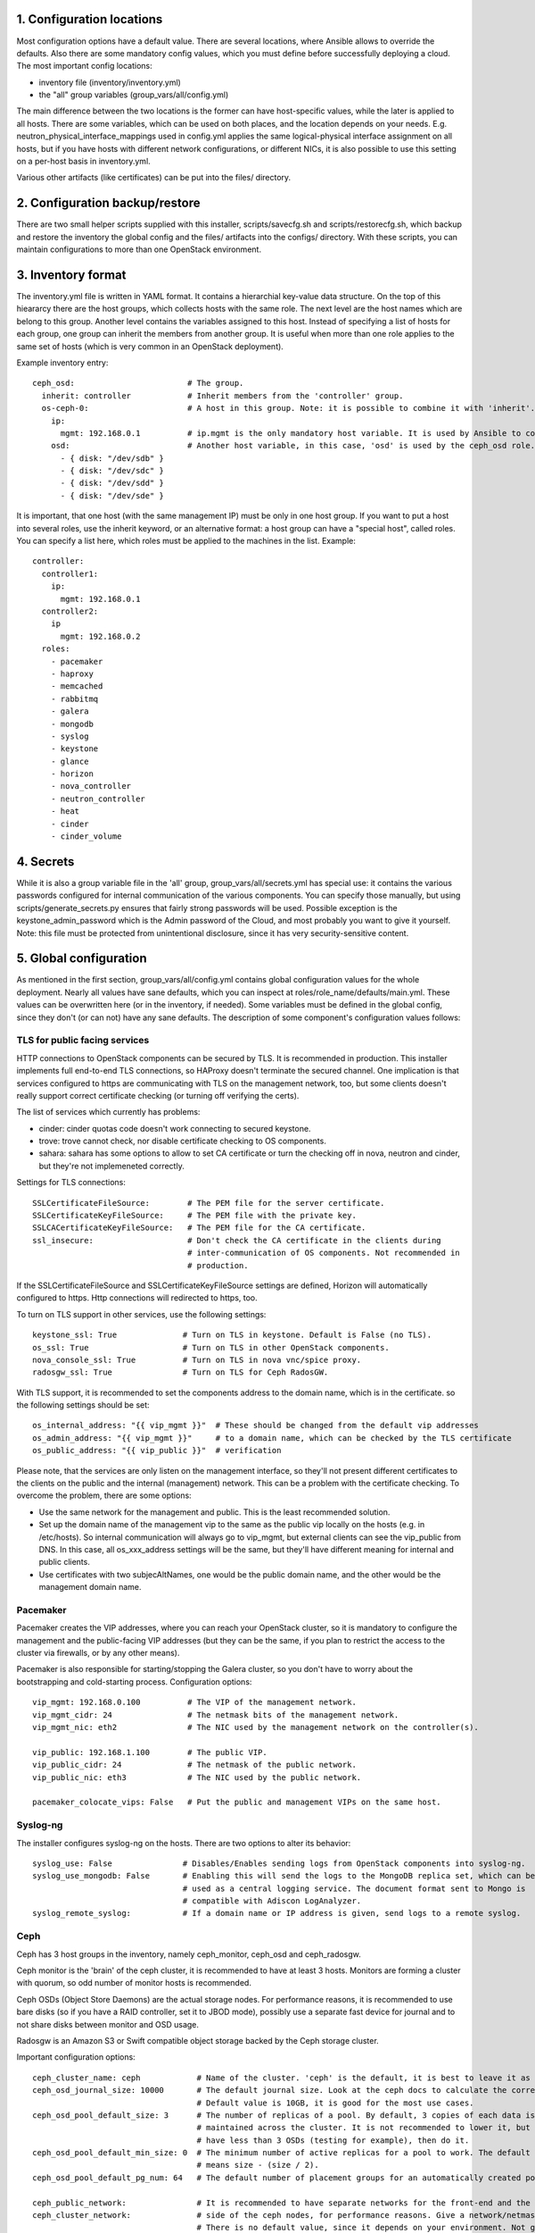 1. Configuration locations
==========================

Most configuration options have a default value. There are several locations, where Ansible allows to
override the defaults. Also there are some mandatory config values, which you must define before 
successfully deploying a cloud. The most important config locations:

- inventory file (inventory/inventory.yml)
- the "all" group variables (group_vars/all/config.yml)

The main difference between the two locations is the former can have host-specific values, while the
later is applied to all hosts.
There are some variables, which can be used on both places, and the location depends on your needs.
E.g. neutron_physical_interface_mappings used in config.yml applies the same logical-physical interface
assignment on all hosts, but if you have hosts with different network configurations, or different NICs,
it is also possible to use this setting on a per-host basis in inventory.yml.

Various other artifacts (like certificates) can be put into the files/ directory.

2. Configuration backup/restore
===============================

There are two small helper scripts supplied with this installer, scripts/savecfg.sh and
scripts/restorecfg.sh, which backup and restore the inventory the global config  and the files/
artifacts into the configs/ directory. With these scripts, you can maintain configurations to more than
one OpenStack environment.

3. Inventory format
===================

The inventory.yml file is written in YAML format. It contains a hierarchial key-value data structure.
On the top of this hieararcy there are the host groups, which collects hosts with the same role.
The next level are the host names which are belong to this group. Another level contains the variables
assigned to this host. Instead of specifying a list of hosts for each group, one group can inherit
the members from another group. It is useful when more than one role applies to the same set of hosts
(which is very common in an OpenStack deployment).

Example inventory entry:

::

  ceph_osd:                        # The group.
    inherit: controller            # Inherit members from the 'controller' group.
    os-ceph-0:                     # A host in this group. Note: it is possible to combine it with 'inherit'.
      ip:
        mgmt: 192.168.0.1          # ip.mgmt is the only mandatory host variable. It is used by Ansible to connect to the host.
      osd:                         # Another host variable, in this case, 'osd' is used by the ceph_osd role.
        - { disk: "/dev/sdb" }
        - { disk: "/dev/sdc" }
        - { disk: "/dev/sdd" }
        - { disk: "/dev/sde" }

It is important, that one host (with the same management IP) must be only in one host group. If you
want to put a host into several roles, use the inherit keyword, or an alternative format: a host group can
have a "special host", called roles. You can specify a list here, which roles must be applied to the
machines in the list. Example:

::

  controller:
    controller1:
      ip:
        mgmt: 192.168.0.1
    controller2:
      ip
        mgmt: 192.168.0.2
    roles:
      - pacemaker
      - haproxy
      - memcached
      - rabbitmq
      - galera
      - mongodb
      - syslog
      - keystone
      - glance
      - horizon
      - nova_controller
      - neutron_controller
      - heat
      - cinder
      - cinder_volume

4. Secrets
==========

While it is also a group variable file in the 'all' group, group_vars/all/secrets.yml has special use:
it contains the various passwords configured for internal communication of the various components.
You can specify those manually, but using scripts/generate_secrets.py ensures that fairly strong
passwords will be used. Possible exception is the keystone_admin_password which is the Admin password
of the Cloud, and most probably you want to give it yourself. Note: this file must be protected from
unintentional disclosure, since it has very security-sensitive content.

5. Global configuration
=======================

As mentioned in the first section, group_vars/all/config.yml contains global configuration values for
the whole deployment. Nearly all values have sane defaults, which you can inspect at
roles/role_name/defaults/main.yml. These values can be overwritten here (or in the inventory, if needed).
Some variables must be defined in the global config, since they don't (or can not) have any sane defaults.
The description of some component's configuration values follows:

TLS for public facing services
------------------------------

HTTP connections to OpenStack components can be secured by TLS. It is recommended in production.
This installer implements full end-to-end TLS connections, so HAProxy doesn't terminate the secured
channel. One implication is that services configured to https are communicating with TLS on the
management network, too, but some clients doesn't really support correct certificate checking (or
turning off verifying the certs).

The list of services which currently has problems:

- cinder: cinder quotas code doesn't work connecting to secured keystone.
- trove: trove cannot check, nor disable certificate checking to OS components.
- sahara: sahara has some options to allow to set CA certificate or turn the checking off in nova,
  neutron and cinder, but they're not implemeneted correctly.

Settings for TLS connections:

::

  SSLCertificateFileSource:        # The PEM file for the server certificate.
  SSLCertificateKeyFileSource:     # The PEM file with the private key.
  SSLCACertificateKeyFileSource:   # The PEM file for the CA certificate.
  ssl_insecure:                    # Don't check the CA certificate in the clients during
                                   # inter-communication of OS components. Not recommended in
                                   # production.

If the SSLCertificateFileSource and SSLCertificateKeyFileSource settings are defined, Horizon will
automatically configured to https. Http connections will redirected to https, too.

To turn on TLS support in other services, use the following settings:

::

  keystone_ssl: True              # Turn on TLS in keystone. Default is False (no TLS).
  os_ssl: True                    # Turn on TLS in other OpenStack components.
  nova_console_ssl: True          # Turn on TLS in nova vnc/spice proxy.
  radosgw_ssl: True               # Turn on TLS for Ceph RadosGW.

With TLS support, it is recommended to set the components address to the domain name, which is in the
certificate. so the following settings should be set:

::

  os_internal_address: "{{ vip_mgmt }}"  # These should be changed from the default vip addresses
  os_admin_address: "{{ vip_mgmt }}"     # to a domain name, which can be checked by the TLS certificate
  os_public_address: "{{ vip_public }}"  # verification

Please note, that the services are only listen on the management interface, so they'll not present
different certificates to the clients on the public and the internal (management) network. This can be a
problem with the certificate checking. To overcome the problem, there are some options:

- Use the same network for the management and public. This is the least recommended solution.
- Set up the domain name of the management vip to the same as the public vip locally on the hosts (e.g. in
  /etc/hosts). So internal communication will always go to vip_mgmt, but external clients can see the vip_public
  from DNS. In this case, all os_xxx_address settings will be the same, but they'll have different meaning for
  internal and public clients.
- Use certificates with two subjecAltNames, one would be the public domain name, and the other would be the
  management domain name.

Pacemaker
---------

Pacemaker creates the VIP addresses, where you can reach your OpenStack cluster, so it is mandatory to
configure the management and the public-facing VIP addresses (but they can be the same, if you plan to
restrict the access to the cluster via firewalls, or by any other means).

Pacemaker is also responsible for starting/stopping the Galera cluster, so you don't have to worry about 
the bootstrapping and cold-starting process.
Configuration options:

::

  vip_mgmt: 192.168.0.100          # The VIP of the management network.
  vip_mgmt_cidr: 24                # The netmask bits of the management network.
  vip_mgmt_nic: eth2               # The NIC used by the management network on the controller(s).

  vip_public: 192.168.1.100        # The public VIP.
  vip_public_cidr: 24              # The netmask of the public network.
  vip_public_nic: eth3             # The NIC used by the public network.

  pacemaker_colocate_vips: False   # Put the public and management VIPs on the same host.

Syslog-ng
---------

The installer configures syslog-ng on the hosts. There are two options to alter its behavior:

::

  syslog_use: False               # Disables/Enables sending logs from OpenStack components into syslog-ng.
  syslog_use_mongodb: False       # Enabling this will send the logs to the MongoDB replica set, which can be
                                  # used as a central logging service. The document format sent to Mongo is
                                  # compatible with Adiscon LogAnalyzer.
  syslog_remote_syslog:           # If a domain name or IP address is given, send logs to a remote syslog.

Ceph
----

Ceph has 3 host groups in the inventory, namely ceph_monitor, ceph_osd and ceph_radosgw.

Ceph monitor is the 'brain' of the ceph cluster, it is recommended to have at least 3 hosts. Monitors are
forming a cluster with quorum, so odd number of monitor hosts is recommended.

Ceph OSDs (Object Store Daemons) are the actual storage nodes. For performance reasons, it is recommended
to use bare disks (so if you have a RAID controller, set it to JBOD mode), possibly use a separate fast 
device for journal and to not share disks between monitor and OSD usage.

Radosgw is an Amazon S3 or Swift compatible object storage backed by the Ceph storage cluster.

Important configuration options:

::

  ceph_cluster_name: ceph            # Name of the cluster. 'ceph' is the default, it is best to leave it as is.
  ceph_osd_journal_size: 10000       # The default journal size. Look at the ceph docs to calculate the correct size.
                                     # Default value is 10GB, it is good for the most use cases.
  ceph_osd_pool_default_size: 3      # The number of replicas of a pool. By default, 3 copies of each data is
                                     # maintained across the cluster. It is not recommended to lower it, but if you
                                     # have less than 3 OSDs (testing for example), then do it.
  ceph_osd_pool_default_min_size: 0  # The minimum number of active replicas for a pool to work. The default '0' value
                                     # means size - (size / 2).
  ceph_osd_pool_default_pg_num: 64   # The default number of placement groups for an automatically created pool.

  ceph_public_network:               # It is recommended to have separate networks for the front-end and the internal
  ceph_cluster_network:              # side of the ceph nodes, for performance reasons. Give a network/netmask value here.
                                     # There is no default value, since it depends on your environment. Not giving any
                                     # value here will use the same network for front-end and replication traffic.

There are several other settings exposed which can be used to fine-tune ceph, see roles/ceph_monitor/defaults/main.yml and
roles/ceph_osd/defaults/main.yml.

Configuring ceph includes setting up disk space for OSD usage. The recommended way is to give whole disks to Ceph,
and to use a fast journal device (like fast SSDs, or even NVMes). Since the disk configuration likely different
on the storage nodes, it is the best to put it as host variables in the inventory. If you're absolutely sure that
the same disk configuration is used on all ceph_osd nodes, then you can put it into config.yml, too.

Example OSD configuration in the inventory:

::

  ceph_osd:
    os-ceph-1:
      ip:
        mgmt: 192.168.0.1          # Address of the os-ceph-1 node.
      osd:
        - { disk: "/dev/sdb" }     # Use the whole device directly.
        - { disk: "/dev/sdc", journal: "/dev/sdf1" }  # For the OSD on /dev/sdc, create a journal on /dev/sdf1
    os-ceph-2:
      ip:
        mgmt: 192.168.0.2          # Address of the os-ceph-2 node.
      osd:
        - { path: "/mnt/osd" }     # Use an already formatted and mounted FS for the OSD.

Radosgw settings:

::

  radosgw_keystone: True           # Integrate radosgw with keystone authentication, disable if using swift.
  radosgw_port: 8080               # The default port where radosgw listens, change it if swift is used.

Keystone
--------

Keystone is the central authentication service in OpenStack. UUID and Fernet tokens are implemented in this installer.
Support for OpenID-connect federation is also provided.

For a multi-region setup, the installation can be skipped with an empty inventory for the 'keystone' group. In this case,
the keystone_xxx_address settings (see below) should point to the central keystone instance.

Settings which most likely have to be changed in a production installation:

::

  keystone_internal_address: "{{ vip_mgmt }}"  # These are the internal, admin and public endpoint addresses
  keystone_admin_address: "{{ vip_mgmt }}"     # of the keystone service. By default, they are set to the management
  keystone_public_address: "{{ vip_public }}"  # and public VIPs, but if you're using TLS, you'll want to use domain name(s) here.

  keystone_region_name: RegionONE              # The region name where this OpenStack installation belongs to.
  keystone_domain_name: Default                # The keystone v3 domain where the service accounts will created. Note: 'Default'
                                               # is a special domain which allows compatibility with keystone v2.0.
  keystone_ssl: False                          # Enable TLS for keystone. A certificate and a private key file must be supplied in
                                               # SSLCertificateFileSource and SSLCertificateKeyFileSource.
  ssl_insecure: False                          # It's a global setting for all OpenStack components, where you can disable certificate
                                               # checking (e.g. in case of self-signed certificates). Don't use it in production.
  keystone_token_provider: fernet              # By default, Fernet tokens are used. You can use deprecated UUID tokens, too.

There are some other settings in roles/os_keystone/defaults/main.yml, they can be overridden to fine-tune the service.

To configre OpenID-connect federation, a manual step is required for installing the libapache2-mod-auth-openidc package on Ubuntu Trusty.
This package is included in Ubuntu Xenial.

The config options for keystone to enable OIDC are:

::

  keystone_federation_oidc: False              # Change it to True to enable OpenID-connect federation.

  keystone_OIDCProviderMetadataURL:            # Set the Metadata URL or the three options below for the
  keystone_OIDCProviderIssuer:                 # OIDC provider.
  keystone_OIDCProviderAuthorizationEndpoint:
  keystone_OIDCProviderJwksUri:

  keystone_OIDCClientID:                       # Client ID expected by the OIDC provider.
  keystone_OIDCClientSecret:                   # Client secret expected by the OIDC provider.
  keystone_OIDCCryptoPassphrase:               # A passphrase.

  keystone_OIDCSSLValidateServer: True         # To check the certificate of the OIDC provider.


The final step is to create a JSON file for the identity provider mapping, and upload it to keystone. Horizon has a GUI
uploading/editing this file. Please see the Keystone docs about the format of the JSON.

Swift
-----

Swift is the standard object store component of OpenStack. Two inventory groups are belong to swift: swift_proxy and swift_storage.
Swift proxy is best to put on controllers, and you can decide where to put storage. At least 3 storage nodes are recommended.
Using a separate storage network for replication traffic is recommended, because of the traffic volume, and for security reasons:
unauthenticated rsync daemons will listen on the management interfaces.

If you're using radosgw, change its port, and disable keystone integration!

Configuring the storage can be done in the inventory:

::

  swift_storage:
    swift-storage-0:
      ip:
        mgmt: 192.168.0.1
        swift: 192.168.1.1                    # IP of the interface used for swift traffic. If you omit this, ip.mgmt will used.
        swift_replication: 192.168.2.1        # IP of the interface used for replication traffic (rsyncd will listen on this address).
                                              # If you omit this, it will fall back to ip.swift and ip.mgmt
      swift:
        - { device: "/dev/sdb" }              # The devices used for swift storage. They'll be formatted with xfs filesystem, and
        - { device: "/dev/sdc" }              # mounted under /srv/node.
    swift-storage-1:
      ip:
        mgmt: 192.168.0.2
        swift: 192.168.1.2
        swift_replication: 192.168.2.2
      swift:
        - { device: "/dev/sdb" }
        - { device: "/dev/sdc" }
    swift-storage-2:
      ip:
        mgmt: 192.168.0.3
        swift: 192.168.1.3
        swift_replication: 192.168.2.3
      swift:
        - { device: "/dev/sdb" }
        - { device: "/dev/sdc" }

Global configuration affecting swift:

::

  swift_part_power: 12                        # The log2 number of partitions (default: 2^12 partitions).
  swift_replicas: 3                           # Number of replicas of the objects.
  swift_min_part_hours: 1                     # Minimum hours must be elapsed before a partitioning change.

Glance
------

Glance is the image service in OpenStack. Its main purpose is to store VM images. Configuring doesn't require much effort than
choosing the backend where it stores the images.

The best place for glance settings is the global config.yml file:

::

  glance_backend: ceph                       # The backend to store the images. The settings accepted are: ceph, swift and files.
                                             # It is true that the 'files' backend doesn't require any other components,
                                             # but it cannot be HA, so use it only for testing/development purposes.
  glance_ceph_pool: images                   # The pool name in Ceph when glance_backend is ceph.
  glance_ceph_user: glance                   # The user name in Ceph when glance_backend is ceph.
  glance_ceph_key:                           # You can give your own Ceph authx key if you don't want to create the user automatically.

Nova
----

Nova is the compute service in OpenStack. Probably this is the most known service. The inventory groups nova_controller and nova_compute
are telling where to install Nova services.
The most important settings for Nova are:

::

  nova_ephemeral_backend: local              # Where to put root and ephemeral disks for the instances. The default 'local' value is the storage
                                             # in the compute node itself, while 'ceph' allows to use computes without local disc resources.
  nova_ephemeral_ceph_pool: vms              # If Ceph is used for ephemeral disks, the pool name used for them.
  nova_ephemeral_ceph_user: nova             # If Ceph is used for ephemeral disks, the user name used for accessing the pool.
  nova_ephemeral_volume_secret_uuid:         # If Ceph is used for ephemeral disks, a random UUID for the Ceph secret in Libvirt.
  nova_ephemeral_ceph_key:                   # If a cephx key is given here, use that, instead of creating a user. Useful for external Ceph.

  nova_cpu_allocation_ratio: 16.0            # The overprovisioning ratio for CPUs.
  nova_ram_allocation_ratio: 1.5             # The overprovisioning ratio for RAM.
  nova_compute_driver: libvirt.LibvirtDriver # The compute driver used. For LXD, use nova_lxd.nova.virt.lxd.LXDDriver.
  nova_compute_package: kvm                  # The package contains the used nova driver. For LXD, use lxd.
  nova_virt_type: kvm                        # Can be 'kvm' if KVM hardware acceleration is available on the compute node or 'qemu' if not.

  nova_console_type: vnc                     # Use 'vnc' or 'spice' for remote console
  nova_console_ssl: False                    # To use TLS for novncproxy/spiceproxy.
  nova_novncproxy_base_url:                  # Override this if the the default URL for the novncproxy is not presented correctly. By default it is
                                             # http(s)://{{ os_public_address }}:6080/vnc_auto.html
  nova_spiceproxy_base_url:                  # Override this if the the default URL for the spiceproxy is not presented correctly. By default it is
                                             # http(s)://{{ os_public_address }}:6082/spice_auto.html


Cinder
------

Cinder is the storage component in OpenStack. This installer supports the LVM and Ceph backends.
Cinder can be configured with multi-backend support, e.g. more than one Ceph pool (or even Ceph clusters) can be used.
The configuration options are:

::

  cinder_backend: lvm                        # The default backend for Cinder volumes. Can be 'lvm' or 'ceph'.
  cinder_ceph_pool: volumes                  # The default Ceph pool for the volumes.
  cinder_ceph_user: cinder                   # The Ceph user for accessing the Ceph pool.
  cinder_backup_ceph_pool: backups           # The Ceph pool used for the volume backups.
  cinder_backup_ceph_user: cinder-backup     # The Ceph user used for the volume backups.
  cinder_volume_secret_uuid:                 # A random UUID for the Ceph secret in Libvirt.
  cinder_ceph_key:                           # If a cephx key is given here, use that, instead of creating a user. Useful for external Ceph.


Multi-backend support can be activated by using a cinder_backends list instead of the options above. The list structure:

::

  cinder_backends:
    - backend: ceph
      name: ceph-1
      ceph_cluster_name: ceph
      ceph_monitors: groups['ceph_monitor']
      ceph_pool: cinder
      ceph_user: cinder
      ceph_key:
      backup_ceph_pool: backups
      backup_ceph_user: cinder-backup
      volume_secret_uuid:
    - backend: ceph
      name: ceph-2
      .
      .
      .

Neutron
-------

Neutron is the networking component. This installer implements the LinuxBridge and OpenVSwitch drivers, LBaaS, VPNaaS, FWaaS plugins and
Flat, VLAN, VXLAN and GRE network segmentations.
The inventory groups neutron uses are neutron_controller and neutron_compute. Most settings don't have default values, so most probably
Neutron requires the most effort to set up properly.
Settings affecting neutron:

::

  neutron_physical_interface_driver: linuxbridge  # The mechanism driver to use.
                                                  # 'linuxbridge' supports Flat, VLAN and VXLAN networks.
                                                  # 'openvswitch' supports Flat, VLAN, VXLAN and GRE networks.
                                                  # For GRE and VXLAN networks, one has to specify an IP address to create the overlay network
                                                  # on that interface. Those can be specified by the ip.vxlan and ip.gre settings in the inventory.
  neutron_physical_interface_mappings:    # This contains a mapping for the physical network name in Neutron and the name in the host system.
                                          # For example, if you created a bridge called br-vlan, and you want to assign it to the name 'vlan' in
                                          # neutron, use neutron_physical_interface_mappings: 'vlan:br-vlan'
                                          # More mappings can be added by separating them with a comma. E.g.:
                                          # neutron_physical_interface_mappings: 'flat:eth1, vlan:br-vlan'
                                          # This setting can be used in the inventory, too, if the nodes have different networking setup.
  neutron_vlan_ranges:                    # The VLAN IDs used for VLAN networks. Example: vlan:100,200
  neutron_ha_routers: False               # Set to 'True' if you want to create a Neutron router in HA mode (the router will be created on all
                                          # controller nodes, and the active is determined by Keepalived).
  neutron_ha_network_type:                # The network type used for the Keepalived traffic for HA networks. By default it is the default neutron
                                          # network type.
  neutron_ha_network_physical_name:       # The physical network name in Neutron for the Keepalived traffic for HA networks. Default is the default
                                          # neutron network name for the given network type.
  neutron_flat_networks:                  # The name of the networks that can be used as 'flat' types. '*' can be used if all networks can be flat.
  neutron_vxlan_vni_ranges: "65537:69999" # The VNI range to use for VXLAN networks.
  neutron_vxlan_group: 239.0.0.0/8        # The multicast group range for VXLAN networks. The value's host part will be the VNI, so for example the
                                          # default setting will use 239.0.255.255 for the VNI 65535.
  neutron_gre_vni_ranges: "1:1000"        # The range for GRE networks (only with OpenVSwitch).
  neutron_dnsmasq_dns_servers:            # DNS forwarder address(es) used globally.
  neutron_mtu: 0                          # MTU for the interfaces created for the VMs. Lower it for overlay (GRE, VXLAN) networks, or raise it if your
                                          # network supports Jumbo frames.
  neutron_vpnaas_type:                    # The VPNaaS agent used. Can be 'openswan', 'strongswan' or empty (no VPNaaS).
